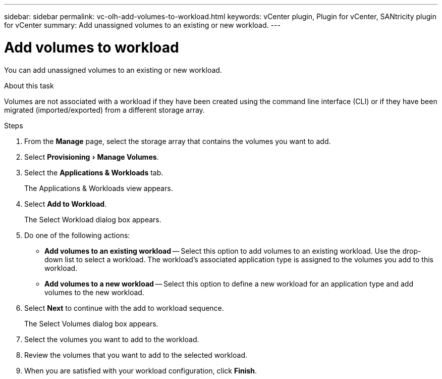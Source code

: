 ---
sidebar: sidebar
permalink: vc-olh-add-volumes-to-workload.html
keywords: vCenter plugin, Plugin for vCenter, SANtricity plugin for vCenter
summary: Add unassigned volumes to an existing or new workload.
---

= Add volumes to workload
:experimental:
:hardbreaks:
:nofooter:
:icons: font
:linkattrs:
:imagesdir: ./media/

[.lead]
You can add unassigned volumes to an existing or new workload.

.About this task

Volumes are not associated with a workload if they have been created using the command line interface (CLI) or if they have been migrated (imported/exported) from a different storage array.

.Steps

. From the *Manage* page, select the storage array that contains the volumes you want to add.
. Select menu:Provisioning[Manage Volumes].
. Select the *Applications & Workloads* tab.
+
The Applications & Workloads view appears.

. Select *Add to Workload*.
+
The Select Workload dialog box appears.

. Do one of the following actions:

** *Add volumes to an existing workload* -- Select this option to add volumes to an existing workload. Use the drop-down list to select a workload. The workload's associated application type is assigned to the volumes you add to this workload.
** *Add volumes to a new workload* -- Select this option to define a new workload for an application type and add volumes to the new workload.

. Select *Next* to continue with the add to workload sequence.
+
The Select Volumes dialog box appears.

. Select the volumes you want to add to the workload.
. Review the volumes that you want to add to the selected workload.
. When you are satisfied with your workload configuration, click *Finish*.
